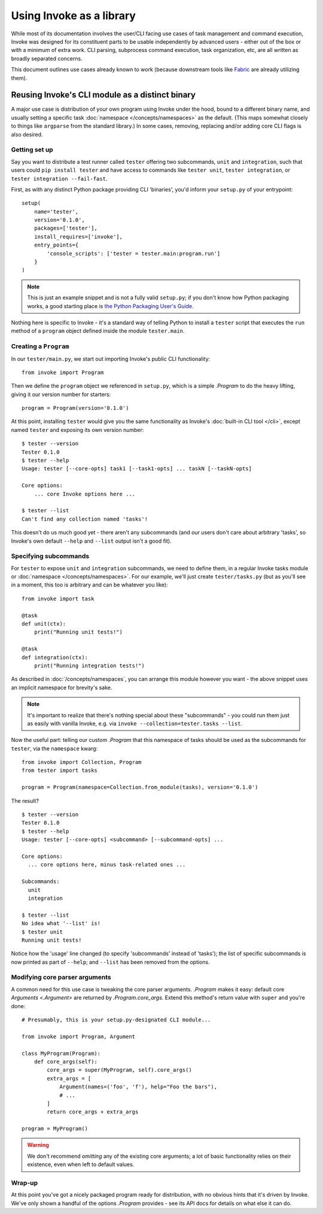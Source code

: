 =========================
Using Invoke as a library
=========================

While most of its documentation involves the user/CLI facing use cases of task
management and command execution, Invoke was designed for its constituent parts
to be usable independently by advanced users - either out of the box or with a
minimum of extra work. CLI parsing, subprocess command execution, task
organization, etc, are all written as broadly separated concerns.

This document outlines use cases already known to work (because downstream
tools like `Fabric <http://fabfile.org>`_ are already utilizing them).


.. _reusing-as-a-binary:

Reusing Invoke's CLI module as a distinct binary
================================================

A major use case is distribution of your own program using Invoke under the
hood, bound to a different binary name, and usually setting a specific task
:doc:`namespace </concepts/namespaces>` as the default. (This maps somewhat
closely to things like ``argparse`` from the standard library.) In some cases,
removing, replacing and/or adding core CLI flags is also desired.

Getting set up
--------------

Say you want to distribute a test runner called ``tester`` offering two
subcommands, ``unit`` and ``integration``, such that users could ``pip install
tester`` and have access to commands like ``tester unit``, ``tester
integration``, or ``tester integration --fail-fast``.

First, as with any distinct Python package providing CLI
'binaries', you'd inform your ``setup.py`` of your entrypoint::

    setup(
        name='tester',
        version='0.1.0',
        packages=['tester'],
        install_requires=['invoke'],
        entry_points={
            'console_scripts': ['tester = tester.main:program.run']
        }
    )

.. note::
    This is just an example snippet and is not a fully valid ``setup.py``; if
    you don't know how Python packaging works, a good starting place is `the
    Python Packaging User's Guide
    <https://python-packaging-user-guide.readthedocs.io/en/latest/>`_.

Nothing here is specific to Invoke - it's a standard way of telling Python to
install a ``tester`` script that executes the ``run`` method of a ``program``
object defined inside the module ``tester.main``.

Creating a ``Program``
----------------------

In our ``tester/main.py``, we start out importing Invoke's public CLI
functionality::

    from invoke import Program

Then we define the ``program`` object we referenced in ``setup.py``, which is a
simple `.Program` to do the heavy lifting, giving it our version number for
starters::

    program = Program(version='0.1.0')

At this point, installing ``tester`` would give you the same functionality as
Invoke's :doc:`built-in CLI tool </cli>`, except named ``tester`` and exposing
its own version number::

    $ tester --version
    Tester 0.1.0
    $ tester --help
    Usage: tester [--core-opts] task1 [--task1-opts] ... taskN [--taskN-opts]

    Core options:
        ... core Invoke options here ... 

    $ tester --list
    Can't find any collection named 'tasks'!

This doesn't do us much good yet - there aren't any subcommands (and our users
don't care about arbitrary 'tasks', so Invoke's own default ``--help`` and
``--list`` output isn't a good fit).

Specifying subcommands
----------------------

For ``tester`` to expose ``unit`` and ``integration`` subcommands, we need to
define them, in a regular Invoke tasks module or :doc:`namespace
</concepts/namespaces>`. For our example, we'll just create ``tester/tasks.py``
(but as you'll see in a moment, this too is arbitrary and can be whatever you
like)::

    from invoke import task

    @task
    def unit(ctx):
        print("Running unit tests!")

    @task
    def integration(ctx):
        print("Running integration tests!")

As described in :doc:`/concepts/namespaces`, you can arrange this module
however you want - the above snippet uses an implicit namespace for brevity's
sake.

.. note::
    It's important to realize that there's nothing special about these
    "subcommands" - you could run them just as easily with vanilla Invoke,
    e.g. via ``invoke --collection=tester.tasks --list``.

Now the useful part: telling our custom `.Program` that this namespace of tasks
should be used as the subcommands for ``tester``, via the ``namespace`` kwarg::

    from invoke import Collection, Program
    from tester import tasks

    program = Program(namespace=Collection.from_module(tasks), version='0.1.0')

The result?

::

    $ tester --version
    Tester 0.1.0
    $ tester --help
    Usage: tester [--core-opts] <subcommand> [--subcommand-opts] ...

    Core options:
      ... core options here, minus task-related ones ...

    Subcommands:
      unit
      integration

    $ tester --list
    No idea what '--list' is!
    $ tester unit
    Running unit tests!

Notice how the 'usage' line changed (to specify 'subcommands' instead of
'tasks'); the list of specific subcommands is now printed as part of
``--help``; and ``--list`` has been removed from the options.

Modifying core parser arguments
-------------------------------

A common need for this use case is tweaking the core parser arguments.
`.Program` makes it easy: default core `Arguments <.Argument>` are returned by
`.Program.core_args`. Extend this method's return value with ``super`` and
you're done::

    # Presumably, this is your setup.py-designated CLI module...

    from invoke import Program, Argument

    class MyProgram(Program):
        def core_args(self):
            core_args = super(MyProgram, self).core_args()
            extra_args = [
                Argument(names=('foo', 'f'), help="Foo the bars"),
                # ...
            ]
            return core_args + extra_args

    program = MyProgram()

.. warning::
    We don't recommend *omitting* any of the existing core arguments; a lot of
    basic functionality relies on their existence, even when left to default
    values.

Wrap-up
-------

At this point you've got a nicely packaged program ready for distribution, with
no obvious hints that it's driven by Invoke. We've only shown a handful of the
options `.Program` provides - see its API docs for details on what else it can
do.

